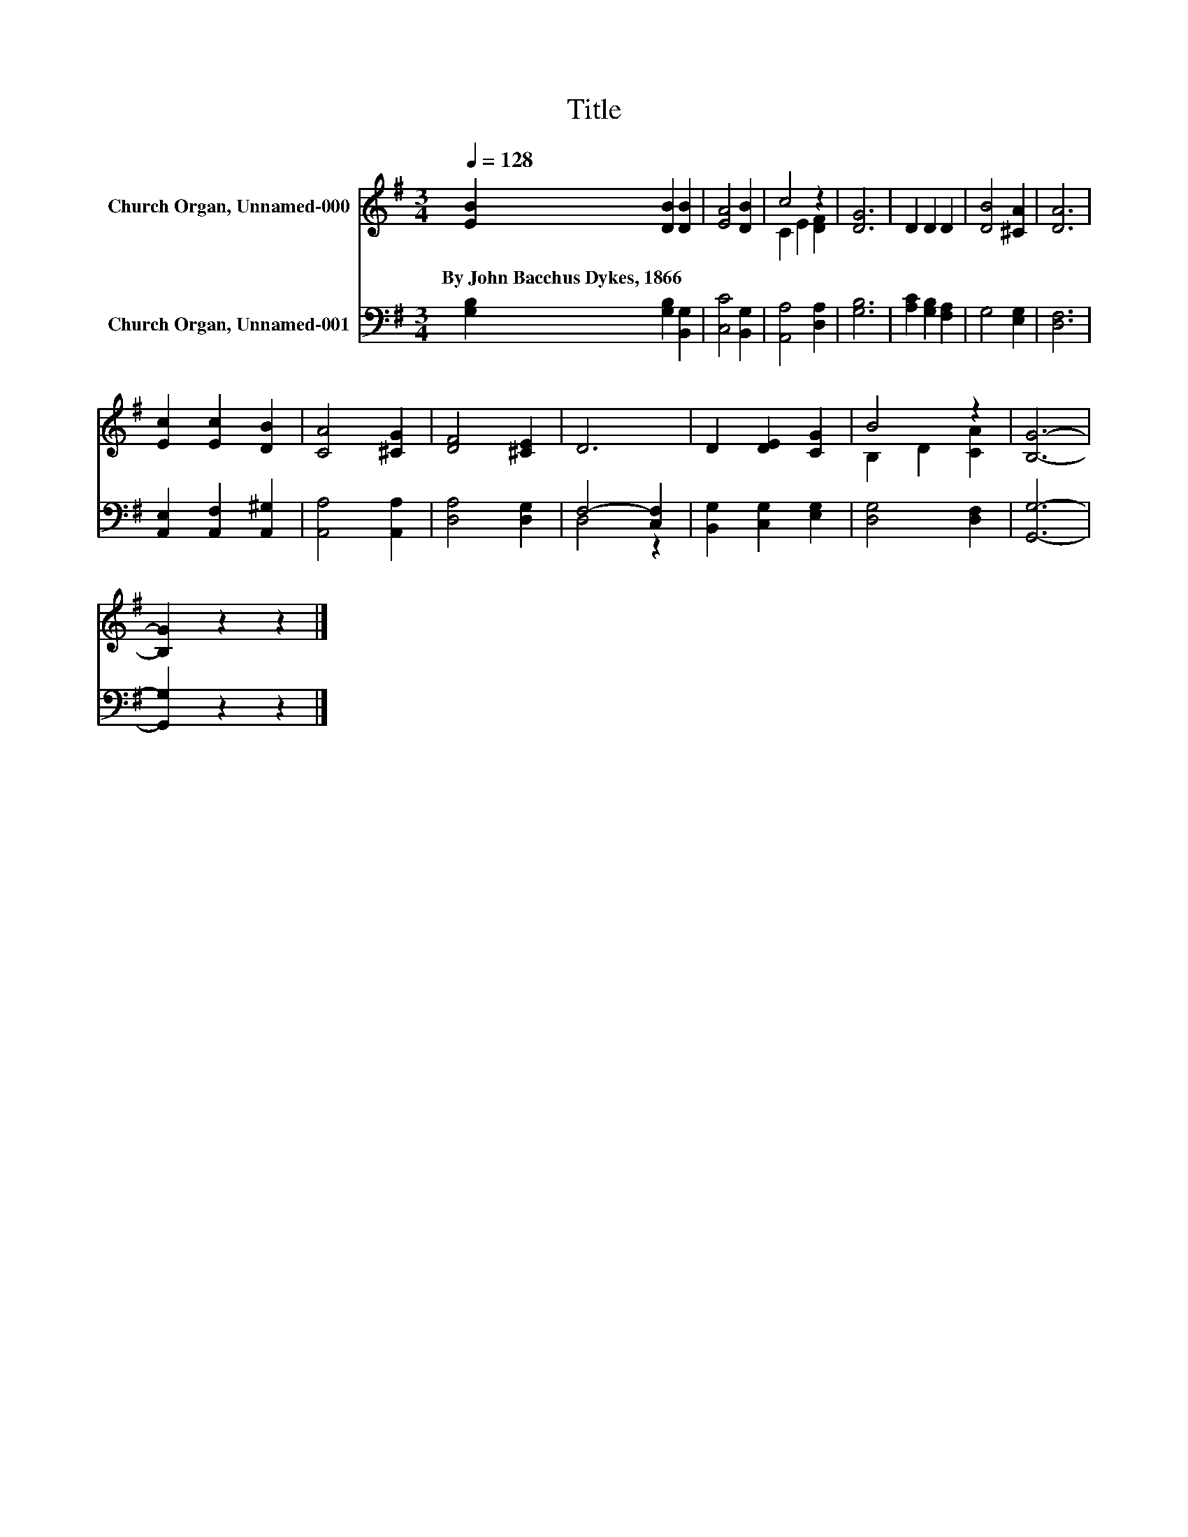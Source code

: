 X:1
T:Title
%%score ( 1 2 ) ( 3 4 )
L:1/8
Q:1/4=128
M:3/4
K:G
V:1 treble nm="Church Organ, Unnamed-000"
V:2 treble 
V:3 bass nm="Church Organ, Unnamed-001"
V:4 bass 
V:1
 [EB]2 [DB]2 [DB]2 | [EA]4 [DB]2 | c4 z2 | [DG]6 | D2 D2 D2 | [DB]4 [^CA]2 | [DA]6 | %7
w: By~John~Bacchus~Dykes,~1866 * *|||||||
 [Ec]2 [Ec]2 [DB]2 | [CA]4 [^CG]2 | [DF]4 [^CE]2 | D6 | D2 [DE]2 [CG]2 | B4 z2 | [B,G]6- | %14
w: |||||||
 [B,G]2 z2 z2 |] %15
w: |
V:2
 x6 | x6 | C2 E2 [DF]2 | x6 | x6 | x6 | x6 | x6 | x6 | x6 | x6 | x6 | B,2 D2 [CA]2 | x6 | x6 |] %15
V:3
 [G,B,]2 [G,B,]2 [B,,G,]2 | [C,C]4 [B,,G,]2 | [A,,A,]4 [D,A,]2 | [G,B,]6 | [A,C]2 [G,B,]2 [F,A,]2 | %5
 G,4 [E,G,]2 | [D,F,]6 | [A,,E,]2 [A,,F,]2 [A,,^G,]2 | [A,,A,]4 [A,,A,]2 | [D,A,]4 [D,G,]2 | %10
 F,4- [C,F,]2 | [B,,G,]2 [C,G,]2 [E,G,]2 | [D,G,]4 [D,F,]2 | [G,,G,]6- | [G,,G,]2 z2 z2 |] %15
V:4
 x6 | x6 | x6 | x6 | x6 | x6 | x6 | x6 | x6 | x6 | D,4 z2 | x6 | x6 | x6 | x6 |] %15

